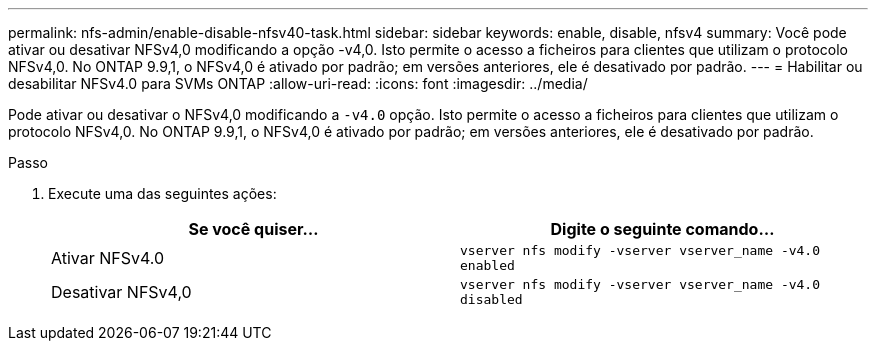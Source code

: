 ---
permalink: nfs-admin/enable-disable-nfsv40-task.html 
sidebar: sidebar 
keywords: enable, disable, nfsv4 
summary: Você pode ativar ou desativar NFSv4,0 modificando a opção -v4,0. Isto permite o acesso a ficheiros para clientes que utilizam o protocolo NFSv4,0. No ONTAP 9.9,1, o NFSv4,0 é ativado por padrão; em versões anteriores, ele é desativado por padrão. 
---
= Habilitar ou desabilitar NFSv4.0 para SVMs ONTAP
:allow-uri-read: 
:icons: font
:imagesdir: ../media/


[role="lead"]
Pode ativar ou desativar o NFSv4,0 modificando a `-v4.0` opção. Isto permite o acesso a ficheiros para clientes que utilizam o protocolo NFSv4,0. No ONTAP 9.9,1, o NFSv4,0 é ativado por padrão; em versões anteriores, ele é desativado por padrão.

.Passo
. Execute uma das seguintes ações:
+
[cols="2*"]
|===
| Se você quiser... | Digite o seguinte comando... 


 a| 
Ativar NFSv4.0
 a| 
`vserver nfs modify -vserver vserver_name -v4.0 enabled`



 a| 
Desativar NFSv4,0
 a| 
`vserver nfs modify -vserver vserver_name -v4.0 disabled`

|===

